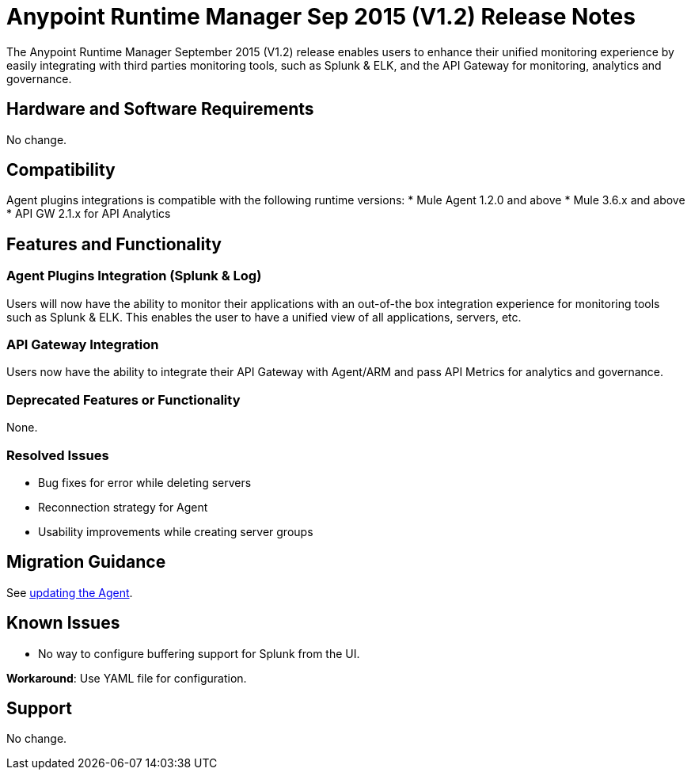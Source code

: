 :keywords: arm, runtime manager, release notes

= Anypoint Runtime Manager Sep 2015 (V1.2) Release Notes

The Anypoint Runtime Manager September 2015 (V1.2) release enables users to enhance their unified monitoring experience by easily integrating with third parties monitoring tools, such as Splunk & ELK, and the API Gateway for monitoring, analytics and governance.

== Hardware and Software Requirements

No change.

== Compatibility

Agent plugins integrations is compatible with the following runtime versions:
* Mule Agent 1.2.0 and above
* Mule 3.6.x and above
* API GW 2.1.x for API Analytics

== Features and Functionality

=== Agent Plugins Integration (Splunk & Log)

Users will now have the ability to monitor their applications with an out-of-the box integration experience for monitoring tools such as Splunk & ELK. This enables the user to have a unified view of all applications, servers, etc.

=== API Gateway Integration

Users now have the ability to integrate their API Gateway with Agent/ARM and pass API Metrics for analytics and governance.

=== Deprecated Features or Functionality

None.

=== Resolved Issues

* Bug fixes for error while deleting servers
* Reconnection strategy for Agent
* Usability improvements while creating server groups

== Migration Guidance

See link:/mule-agent/v/1.1.1/installing-mule-agent#agent-update-process[updating the Agent].

== Known Issues

* No way to configure buffering support for Splunk from the UI.

*Workaround*: Use YAML file for configuration.

== Support

No change.
